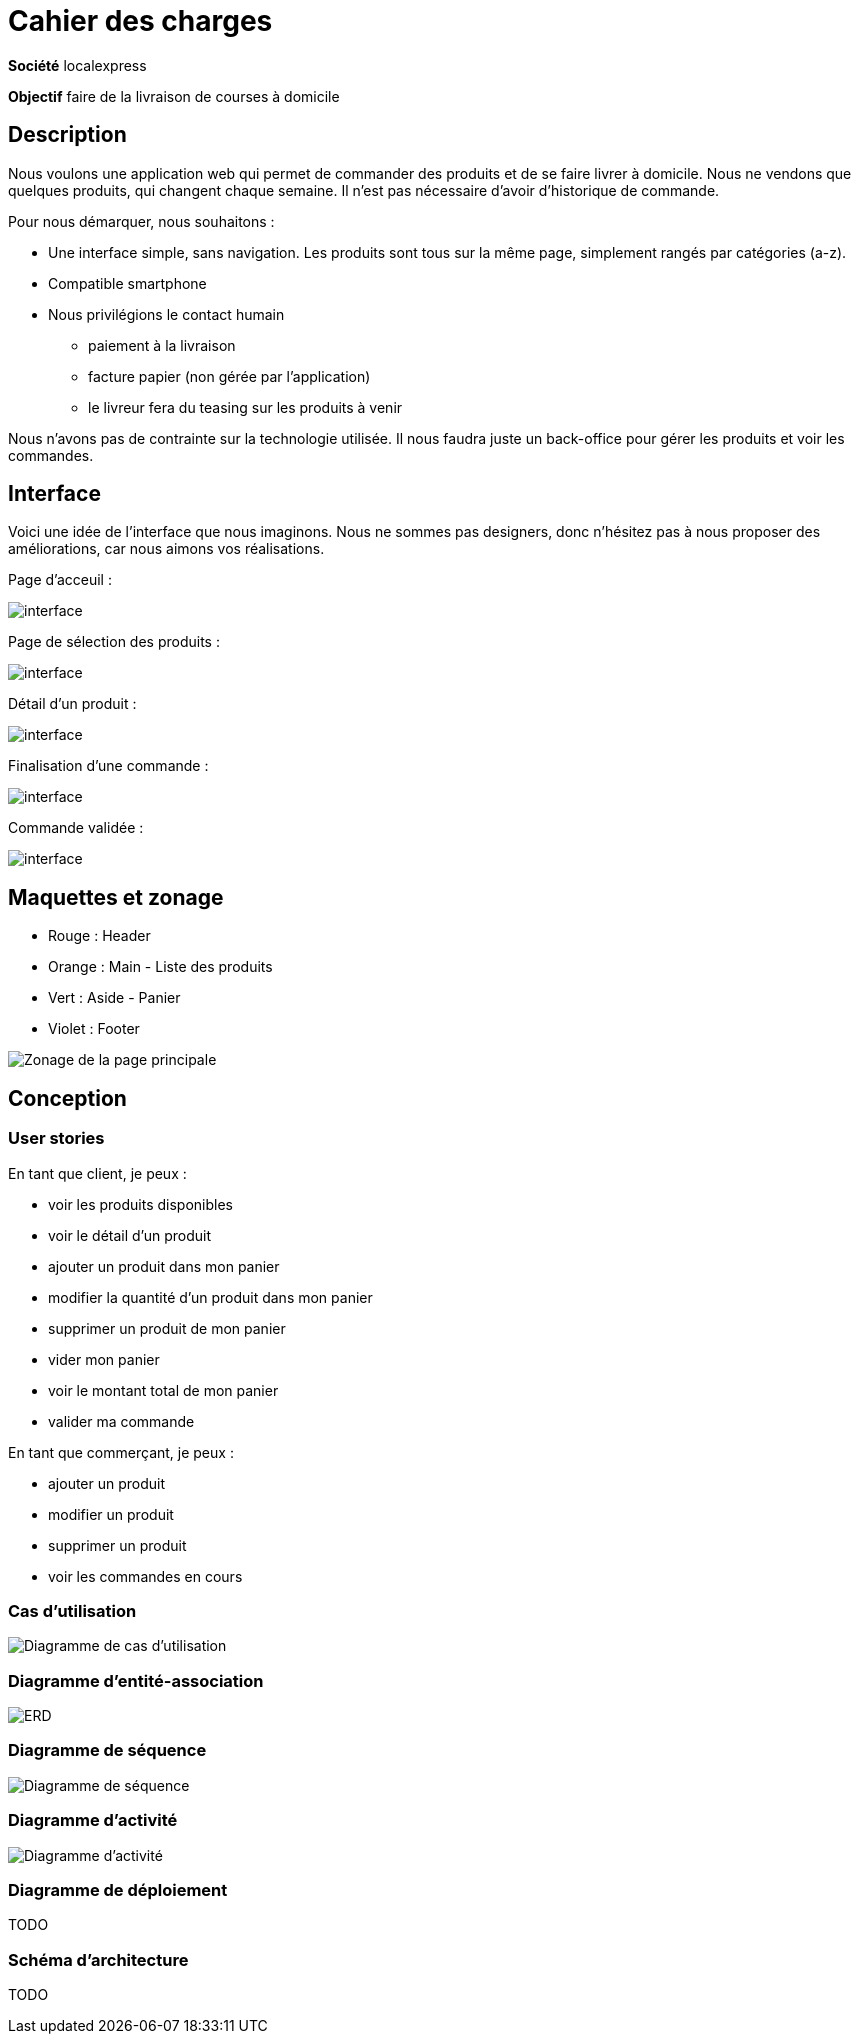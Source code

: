 # Cahier des charges

**Société**  localexpress

**Objectif** faire de la livraison de courses à domicile

## Description 

Nous voulons une application web qui permet de commander des produits et de se faire livrer à domicile. Nous ne vendons que quelques produits, qui changent chaque semaine. Il n'est pas nécessaire d'avoir d'historique de commande.

Pour nous démarquer, nous souhaitons :

- Une interface simple, sans navigation. Les produits sont tous sur la même page, simplement rangés par catégories (a-z).
- Compatible smartphone
- Nous privilégions le contact humain
    * paiement à la livraison
    * facture papier (non gérée par l'application)
    * le livreur fera du teasing sur les produits à venir

Nous n'avons pas de contrainte sur la technologie utilisée. Il nous faudra juste un back-office pour gérer les produits et voir les commandes.

## Interface

Voici une idée de l'interface que nous imaginons. Nous ne sommes pas designers, donc n'hésitez pas à nous proposer des améliorations, car nous aimons vos réalisations.

Page d'acceuil :

image::./assets/w1.png[interface]

Page de sélection des produits :

image::./assets/w2.png[interface]

Détail d'un produit :

image::./assets/w3.png[interface]

Finalisation d'une commande :

image::./assets/w4.png[interface]

Commande validée :

image::./assets/w5.png[interface]

## Maquettes et zonage

* Rouge : Header
* Orange : Main - Liste des produits
* Vert : Aside - Panier
* Violet : Footer

image::./assets/zonage.png[Zonage de la page principale]

## Conception

### User stories

En tant que client, je peux :

* voir les produits disponibles
* voir le détail d'un produit
* ajouter un produit dans mon panier
* modifier la quantité d'un produit dans mon panier
* supprimer un produit de mon panier
* vider mon panier
* voir le montant total de mon panier
* valider ma commande

En tant que commerçant, je peux :

* ajouter un produit
* modifier un produit
* supprimer un produit
* voir les commandes en cours

### Cas d'utilisation

image::./assets/usecase.png[Diagramme de cas d'utilisation]

### Diagramme d'entité-association

image::./assets/erd.png[ERD]

### Diagramme de séquence

image::./assets/sequence.png[Diagramme de séquence]

### Diagramme d'activité

image::./assets/activity.png[Diagramme d'activité]

### Diagramme de déploiement

TODO

### Schéma d'architecture

TODO